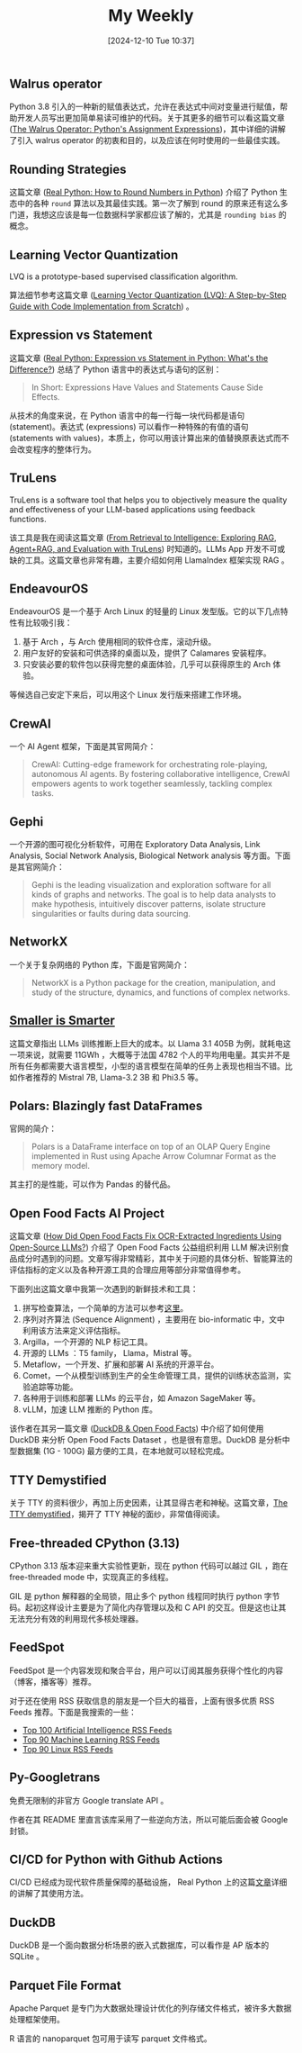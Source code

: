 #+title:      My Weekly
#+date:       [2024-12-10 Tue 10:37]
#+filetags:   :post:
#+identifier: 20241210T103716


** Walrus operator

Python 3.8 引入的一种新的赋值表达式，允许在表达式中间对变量进行赋值，帮助开发人员写出更加简单易读可维护的代码。关于其更多的细节可以看这篇文章 ([[https://realpython.com/python-walrus-operator/][The Walrus Operator: Python's Assignment Expressions]])，其中详细的讲解了引入 walrus operator 的初衷和目的，以及应该在何时使用的一些最佳实践。


** Rounding Strategies

这篇文章 ([[elfeed:www.planetpython.org#https://realpython.com/python-rounding/][Real Python: How to Round Numbers in Python]]) 介绍了 Python 生态中的各种 ~round~ 算法以及其最佳实践。第一次了解到 round 的原来还有这么多门道，我想这应该是每一位数据科学家都应该了解的，尤其是 ~rounding bias~ 的概念。


** Learning Vector Quantization

LVQ is a prototype-based supervised classification algorithm.

算法细节参考这篇文章 ([[https://medium.com/@udbhavkush4/demystifying-learning-vector-quantization-a-step-by-step-guide-with-code-implementation-from-ea3c4ab5330e][Learning Vector Quantization (LVQ): A Step-by-Step Guide with Code Implementation from Scratch]]) 。 


** Expression vs Statement

这篇文章 ([[elfeed:www.planetpython.org#https://realpython.com/python-expression-vs-statement/][Real Python: Expression vs Statement in Python: What's the Difference?]]) 总结了 Python 语言中的表达式与语句的区别：

#+begin_quote
In Short: Expressions Have Values and Statements Cause Side Effects.
#+end_quote

从技术的角度来说，在 Python 语言中的每一行每一块代码都是语句 (statement)。表达式 (expressions) 可以看作一种特殊的有值的语句 (statements with values)，本质上，你可以用该计算出来的值替换原表达式而不会改变程序的整体行为。


** TruLens

TruLens is a software tool that helps you to objectively measure the quality and effectiveness of your LLM-based applications using feedback functions.

该工具是我在阅读这篇文章 ([[elfeed:towardsdatascience.com#https://medium.com/p/3c518af836ce][From Retrieval to Intelligence: Exploring RAG, Agent+RAG, and Evaluation with TruLens]]) 时知道的。LLMs App 开发不可或缺的工具。这篇文章也非常有趣，主要介绍如何用 LlamaIndex 框架实现 RAG 。 


** EndeavourOS

EndeavourOS 是一个基于 Arch Linux 的轻量的 Linux 发型版。它的以下几点特性有比较吸引我：

1. 基于 Arch ，与 Arch 使用相同的软件仓库，滚动升级。
2. 用户友好的安装和可供选择的桌面以及，提供了 Calamares 安装程序。
3. 只安装必要的软件包以获得完整的桌面体验，几乎可以获得原生的 Arch 体验。

等候选自己安定下来后，可以用这个 Linux 发行版来搭建工作环境。


** CrewAI

一个 AI Agent 框架，下面是其官网简介：

#+begin_quote
CrewAI: Cutting-edge framework for orchestrating role-playing, autonomous AI agents. By fostering collaborative intelligence, CrewAI empowers agents to work together seamlessly, tackling complex tasks.
#+end_quote


** Gephi

一个开源的图可视化分析软件，可用在 Exploratory Data Analysis, Link Analysis, Social Network Analysis, Biological Network analysis 等方面。下面是其官网简介：

#+begin_quote
Gephi is the leading visualization and exploration software for all kinds of graphs and networks. The goal is to help data analysts to make hypothesis, intuitively discover patterns, isolate structure singularities or faults during data sourcing.
#+end_quote


** NetworkX

一个关于复杂网络的 Python 库，下面是官网简介：

#+begin_quote
NetworkX is a Python package for the creation, manipulation, and study of the structure, dynamics, and functions of complex networks.
#+end_quote


** [[elfeed:towardsdatascience.com#https://medium.com/p/89a9b3a5ad9e][Smaller is Smarter]]

这篇文章指出 LLMs 训练推断上巨大的成本。以 Llama 3.1 405B 为例，就耗电这一项来说，就需要 11GWh ，大概等于法国 4782 个人的平均用电量。其实并不是所有任务都需要大语言模型，小型的语言模型在简单的任务上表现也相当不错。比如作者推荐的 Mistral 7B, Llama-3.2 3B 和 Phi3.5 等。


** Polars: Blazingly fast DataFrames

官网的简介：

#+begin_quote
Polars is a DataFrame interface on top of an OLAP Query Engine implemented in Rust using Apache Arrow Columnar Format as the memory model.
#+end_quote

其主打的是性能，可以作为 Pandas 的替代品。


** Open Food Facts AI Project

这篇文章 ([[elfeed:towardsdatascience.com#https://medium.com/p/d74dfe02e0e4][How Did Open Food Facts Fix OCR-Extracted Ingredients Using Open-Source LLMs?]]) 介绍了 Open Food Facts 公益组织利用 LLM 解决识别食品成分时遇到的问题。文章写得非常精彩，其中关于问题的具体分析、智能算法的评估指标的定义以及各种开源工具的合理应用等部分非常值得参考。

下面列出这篇文章中我第一次遇到的新鲜技术和工具：

1. 拼写检查算法，一个简单的方法可以参考[[https://norvig.com/spell-correct.html][这里]]。
2. 序列对齐算法 (Sequence Alignment) ，主要用在 bio-informatic 中，文中利用该方法来定义评估指标。
3. Argilla，一个开源的 NLP 标记工具。
4. 开源的 LLMs ：T5 family， Llama，Mistral 等。
5. Metaflow，一个开发、扩展和部署 AI 系统的开源平台。
6. Comet，一个从模型训练到生产的全生命管理工具，提供的训练状态监测，实验追踪等功能。
7. 各种用于训练和部署 LLMs 的云平台，如 Amazon SageMaker 等。
8. vLLM，加速 LLM 推断的 Python 库。

该作者在其另一篇文章 ([[https://medium.com/@jeremyarancio/duckdb-open-food-facts-the-largest-open-food-database-in-the-palm-of-your-hand-0d4ab30d0701][DuckDB & Open Food Facts]]) 中介绍了如何使用 DuckDB 来分析 Open Food Facts Dataset ，也是很有意思。DuckDB 是分析中型数据集 (1G - 100G) 最方便的工具，在本地就可以轻松完成。


** TTY Demystified

关于 TTY 的资料很少，再加上历史因素，让其显得古老和神秘。这篇文章，[[https://www.linusakesson.net/programming/tty/][The TTY demystified]]，揭开了 TTY 神秘的面纱，非常值得阅读。


** Free-threaded CPython (3.13)

CPython 3.13 版本迎来重大实验性更新，现在 python 代码可以越过 GIL ，跑在 free-threaded mode 中，实现真正的多线程。

GIL 是 python 解释器的全局锁，阻止多个 python 线程同时执行 python 字节码。起初这样设计主要是为了简化内存管理以及和 C API 的交互。但是这也让其无法充分有效的利用现代多核处理器。


** FeedSpot

FeedSpot 是一个内容发现和聚合平台，用户可以订阅其服务获得个性化的内容（博客，播客等）推荐。

对于还在使用 RSS 获取信息的朋友是一个巨大的福音，上面有很多优质 RSS Feeds 推荐。下面是我搜索的一些：

- [[https://rss.feedspot.com/ai_rss_feeds/][Top 100 Artificial Intelligence RSS Feeds]]
- [[https://rss.feedspot.com/machine_learning_rss_feeds/][Top 90 Machine Learning RSS Feeds]]
- [[https://rss.feedspot.com/linux_rss_feeds/][Top 90 Linux RSS Feeds]]


** Py-Googletrans

免费无限制的非官方 Google translate API 。

作者在其 README 里直言该库采用了一些逆向方法，所以可能后面会被 Google 封锁。


** CI/CD for Python with Github Actions

CI/CD 已经成为现代软件质量保障的基础设施， Real Python 上的这篇[[https://realpython.com/github-actions-python/][文章]]详细的讲解了其使用方法。


** DuckDB

DuckDB 是一个面向数据分析场景的嵌入式数据库，可以看作是 AP 版本的 SQLite 。


** Parquet File Format

Apache Parquet 是专门为大数据处理设计优化的列存储文件格式，被许多大数据处理框架使用。

R 语言的 nanoparquet 包可用于读写 parquet 文件格式。
